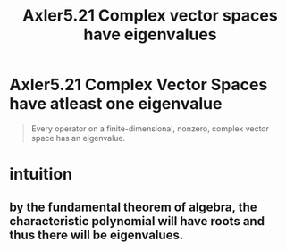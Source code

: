 #+TITLE: Axler5.21 Complex vector spaces have eigenvalues
* Axler5.21 Complex Vector Spaces have atleast one eigenvalue
  #+begin_quote
  Every operator on a finite-dimensional, nonzero, complex vector space has an eigenvalue.
  #+end_quote
* intuition
** by the fundamental theorem of algebra, the characteristic polynomial will have roots and thus there will be eigenvalues.
